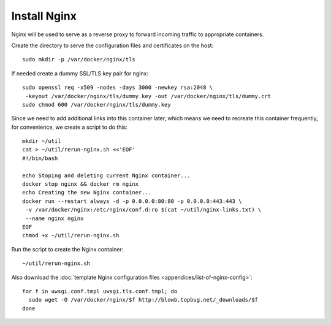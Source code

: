Install Nginx
=============

Nginx will be used to serve as a reverse proxy to forward incoming traffic to appropriate
containers.

Create the directory to serve the configuration files and certificates on the host:
::

   sudo mkdir -p /var/docker/nginx/tls

If needed create a dummy SSL/TLS key pair for nginx:
::

    sudo openssl req -x509 -nodes -days 3000 -newkey rsa:2048 \
     -keyout /var/docker/nginx/tls/dummy.key -out /var/docker/nginx/tls/dummy.crt
    sudo chmod 600 /var/docker/nginx/tls/dummy.key

Since we need to add additional links into this container later, which means we need to recreate
this container frequently, for convenience, we create a script to do this:
::

   mkdir ~/util
   cat > ~/util/rerun-nginx.sh <<'EOF'
   #!/bin/bash

   echo Stoping and deleting current Nginx container...
   docker stop nginx && docker rm nginx
   echo Creating the new Nginx container...
   docker run --restart always -d -p 0.0.0.0:80:80 -p 0.0.0.0:443:443 \
    -v /var/docker/nginx:/etc/nginx/conf.d:ro $(cat ~/util/nginx-links.txt) \
    --name nginx nginx
   EOF
   chmod +x ~/util/rerun-nginx.sh

Run the script to create the Nginx container:
::

   ~/util/rerun-nginx.sh

Also download the :doc:`template Nginx configuration files <appendices/list-of-nginx-config>`:
::

   for f in uwsgi.conf.tmpl uwsgi.tls.conf.tmpl; do
     sudo wget -O /var/docker/nginx/$f http://blowb.topbug.net/_downloads/$f
   done
